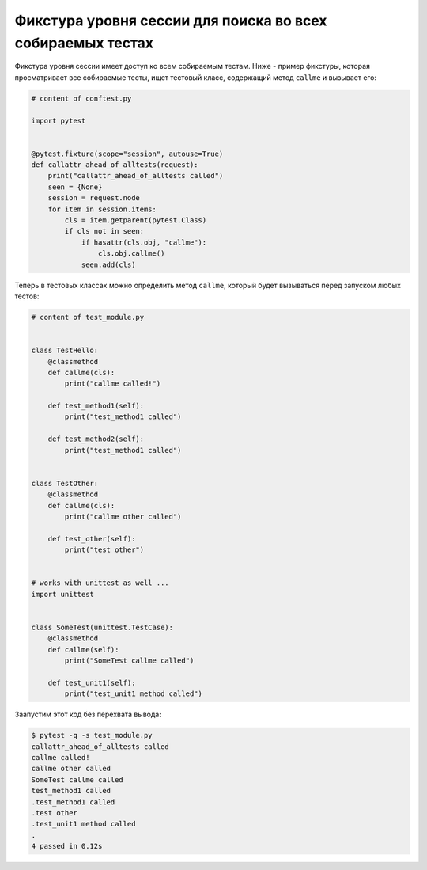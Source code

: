 Фикстура уровня сессии для поиска во всех собираемых тестах
----------------------------------------------------------------

Фикстура уровня сессии имеет доступ ко всем собираемым тестам.
Ниже - пример фикстуры, которая просматривает все собираемые тесты,
ищет тестовый класс, содержащий метод ``callme`` и вызывает его:

.. code-block:: python

    # content of conftest.py

    import pytest


    @pytest.fixture(scope="session", autouse=True)
    def callattr_ahead_of_alltests(request):
        print("callattr_ahead_of_alltests called")
        seen = {None}
        session = request.node
        for item in session.items:
            cls = item.getparent(pytest.Class)
            if cls not in seen:
                if hasattr(cls.obj, "callme"):
                    cls.obj.callme()
                seen.add(cls)

Теперь в тестовых классах можно определить метод ``callme``,
который будет вызываться перед запуском любых тестов:

.. code-block:: python

    # content of test_module.py


    class TestHello:
        @classmethod
        def callme(cls):
            print("callme called!")

        def test_method1(self):
            print("test_method1 called")

        def test_method2(self):
            print("test_method1 called")


    class TestOther:
        @classmethod
        def callme(cls):
            print("callme other called")

        def test_other(self):
            print("test other")


    # works with unittest as well ...
    import unittest


    class SomeTest(unittest.TestCase):
        @classmethod
        def callme(self):
            print("SomeTest callme called")

        def test_unit1(self):
            print("test_unit1 method called")

Заапустим этот код без перехвата вывода:

.. code-block:: pytest

    $ pytest -q -s test_module.py
    callattr_ahead_of_alltests called
    callme called!
    callme other called
    SomeTest callme called
    test_method1 called
    .test_method1 called
    .test other
    .test_unit1 method called
    .
    4 passed in 0.12s
